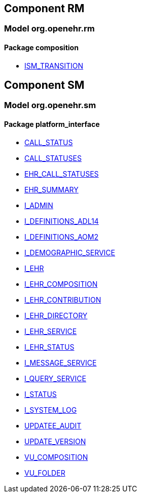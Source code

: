 
== Component RM

=== Model org.openehr.rm

==== Package composition

[.xcode]
* http://www.openehr.org/releases/RM/{sm_release}/ehr.html#_ism_transition_class[ISM_TRANSITION]

== Component SM

=== Model org.openehr.sm

==== Package platform_interface

[.xcode]
* http://www.openehr.org/releases/SM/{sm_release}/platform_interface.html#_call_status_class[CALL_STATUS]
[.xcode]
* http://www.openehr.org/releases/SM/{sm_release}/platform_interface.html#_call_statuses_enumeration[CALL_STATUSES]
[.xcode]
* http://www.openehr.org/releases/SM/{sm_release}/platform_interface.html#_ehr_call_statuses_enumeration[EHR_CALL_STATUSES]
[.xcode]
* http://www.openehr.org/releases/SM/{sm_release}/platform_interface.html#_ehr_summary_class[EHR_SUMMARY]
[.xcode]
* http://www.openehr.org/releases/SM/{sm_release}/platform_interface.html#_i_admin_interface[I_ADMIN]
[.xcode]
* http://www.openehr.org/releases/SM/{sm_release}/platform_interface.html#_i_definitions_adl14_interface[I_DEFINITIONS_ADL14]
[.xcode]
* http://www.openehr.org/releases/SM/{sm_release}/platform_interface.html#_i_definitions_aom2_interface[I_DEFINITIONS_AOM2]
[.xcode]
* http://www.openehr.org/releases/SM/{sm_release}/platform_interface.html#_i_demographic_service_interface[I_DEMOGRAPHIC_SERVICE]
[.xcode]
* http://www.openehr.org/releases/SM/{sm_release}/platform_interface.html#_i_ehr_interface[I_EHR]
[.xcode]
* http://www.openehr.org/releases/SM/{sm_release}/platform_interface.html#_i_ehr_composition_interface[I_EHR_COMPOSITION]
[.xcode]
* http://www.openehr.org/releases/SM/{sm_release}/platform_interface.html#_i_ehr_contribution_interface[I_EHR_CONTRIBUTION]
[.xcode]
* http://www.openehr.org/releases/SM/{sm_release}/platform_interface.html#_i_ehr_directory_interface[I_EHR_DIRECTORY]
[.xcode]
* http://www.openehr.org/releases/SM/{sm_release}/platform_interface.html#_i_ehr_service_interface[I_EHR_SERVICE]
[.xcode]
* http://www.openehr.org/releases/SM/{sm_release}/platform_interface.html#_i_ehr_status_interface[I_EHR_STATUS]
[.xcode]
* http://www.openehr.org/releases/SM/{sm_release}/platform_interface.html#_i_message_service_interface[I_MESSAGE_SERVICE]
[.xcode]
* http://www.openehr.org/releases/SM/{sm_release}/platform_interface.html#_i_query_service_interface[I_QUERY_SERVICE]
[.xcode]
* http://www.openehr.org/releases/SM/{sm_release}/platform_interface.html#_i_status_interface[I_STATUS]
[.xcode]
* http://www.openehr.org/releases/SM/{sm_release}/platform_interface.html#_i_system_log_interface[I_SYSTEM_LOG]
[.xcode]
* http://www.openehr.org/releases/SM/{sm_release}/platform_interface.html#_updatee_audit_class[UPDATEE_AUDIT]
[.xcode]
* http://www.openehr.org/releases/SM/{sm_release}/platform_interface.html#_update_version_class[UPDATE_VERSION]
[.xcode]
* http://www.openehr.org/releases/SM/{sm_release}/platform_interface.html#_vu_composition_class[VU_COMPOSITION]
[.xcode]
* http://www.openehr.org/releases/SM/{sm_release}/platform_interface.html#_vu_folder_class[VU_FOLDER]
